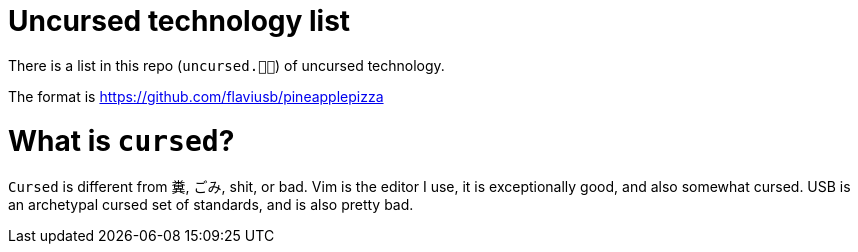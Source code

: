 # Uncursed technology list

There is a list in this repo (`uncursed.🍍🍕`) of uncursed technology.

The format is https://github.com/flaviusb/pineapplepizza

# What is `cursed`?
  
`Cursed` is different from 糞, ごみ, shit, or bad. Vim is the editor I use, it is exceptionally good, and also somewhat cursed.
USB is an archetypal cursed set of standards, and is also pretty bad.
